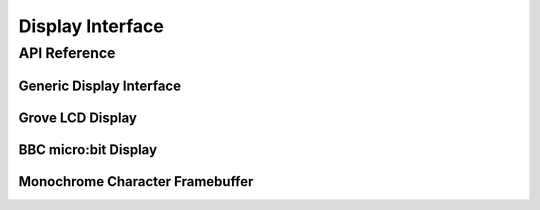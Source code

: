 .. comment
   not documenting
   .. doxygengroup:: display_interfaces

.. _display_api:

Display Interface
#################

API Reference
*************

Generic Display Interface
=========================


Grove LCD Display
=================


BBC micro:bit Display
=====================


Monochrome Character Framebuffer
================================

